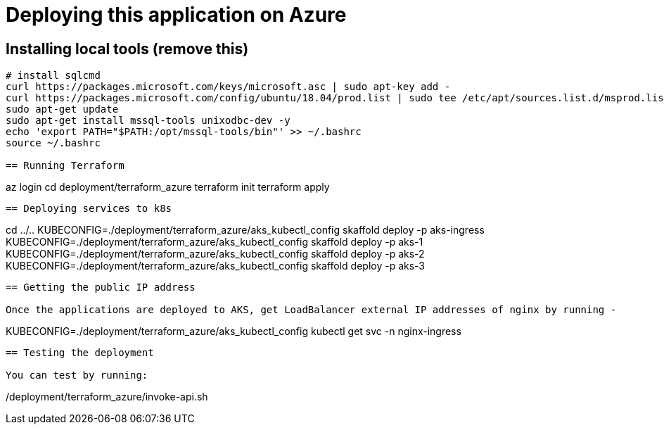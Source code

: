 
= Deploying this application on Azure

== Installing local tools (remove this)

```
# install sqlcmd
curl https://packages.microsoft.com/keys/microsoft.asc | sudo apt-key add -
curl https://packages.microsoft.com/config/ubuntu/18.04/prod.list | sudo tee /etc/apt/sources.list.d/msprod.list
sudo apt-get update
sudo apt-get install mssql-tools unixodbc-dev -y
echo 'export PATH="$PATH:/opt/mssql-tools/bin"' >> ~/.bashrc
source ~/.bashrc

== Running Terraform

```
az login
cd deployment/terraform_azure
terraform init
terraform apply
```

== Deploying services to k8s

```
cd ../..
KUBECONFIG=./deployment/terraform_azure/aks_kubectl_config skaffold deploy -p aks-ingress
KUBECONFIG=./deployment/terraform_azure/aks_kubectl_config skaffold deploy -p aks-1
KUBECONFIG=./deployment/terraform_azure/aks_kubectl_config skaffold deploy -p aks-2
KUBECONFIG=./deployment/terraform_azure/aks_kubectl_config skaffold deploy -p aks-3
```

== Getting the public IP address

Once the applications are deployed to AKS, get LoadBalancer external IP addresses of nginx by running -

```
KUBECONFIG=./deployment/terraform_azure/aks_kubectl_config kubectl get svc -n nginx-ingress
```

== Testing the deployment

You can test by running:

```
./deployment/terraform_azure/invoke-api.sh
```
